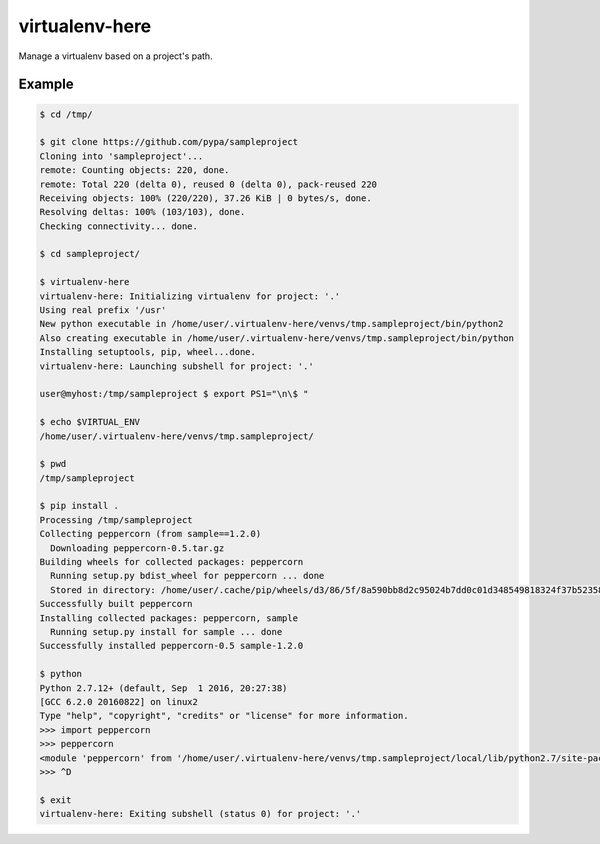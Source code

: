 =================
 virtualenv-here
=================

Manage a virtualenv based on a project's path.

Example
=======

.. code:: bash

    $ cd /tmp/

    $ git clone https://github.com/pypa/sampleproject
    Cloning into 'sampleproject'...
    remote: Counting objects: 220, done.
    remote: Total 220 (delta 0), reused 0 (delta 0), pack-reused 220
    Receiving objects: 100% (220/220), 37.26 KiB | 0 bytes/s, done.
    Resolving deltas: 100% (103/103), done.
    Checking connectivity... done.

    $ cd sampleproject/

    $ virtualenv-here
    virtualenv-here: Initializing virtualenv for project: '.'
    Using real prefix '/usr'
    New python executable in /home/user/.virtualenv-here/venvs/tmp.sampleproject/bin/python2
    Also creating executable in /home/user/.virtualenv-here/venvs/tmp.sampleproject/bin/python
    Installing setuptools, pip, wheel...done.
    virtualenv-here: Launching subshell for project: '.'

    user@myhost:/tmp/sampleproject $ export PS1="\n\$ "

    $ echo $VIRTUAL_ENV
    /home/user/.virtualenv-here/venvs/tmp.sampleproject/

    $ pwd
    /tmp/sampleproject

    $ pip install .
    Processing /tmp/sampleproject
    Collecting peppercorn (from sample==1.2.0)
      Downloading peppercorn-0.5.tar.gz
    Building wheels for collected packages: peppercorn
      Running setup.py bdist_wheel for peppercorn ... done
      Stored in directory: /home/user/.cache/pip/wheels/d3/86/5f/8a590bb8d2c95024b7dd0c01d348549818324f37b523589f70
    Successfully built peppercorn
    Installing collected packages: peppercorn, sample
      Running setup.py install for sample ... done
    Successfully installed peppercorn-0.5 sample-1.2.0

    $ python
    Python 2.7.12+ (default, Sep  1 2016, 20:27:38)
    [GCC 6.2.0 20160822] on linux2
    Type "help", "copyright", "credits" or "license" for more information.
    >>> import peppercorn
    >>> peppercorn
    <module 'peppercorn' from '/home/user/.virtualenv-here/venvs/tmp.sampleproject/local/lib/python2.7/site-packages/peppercorn/__init__.pyc'>
    >>> ^D

    $ exit
    virtualenv-here: Exiting subshell (status 0) for project: '.'


